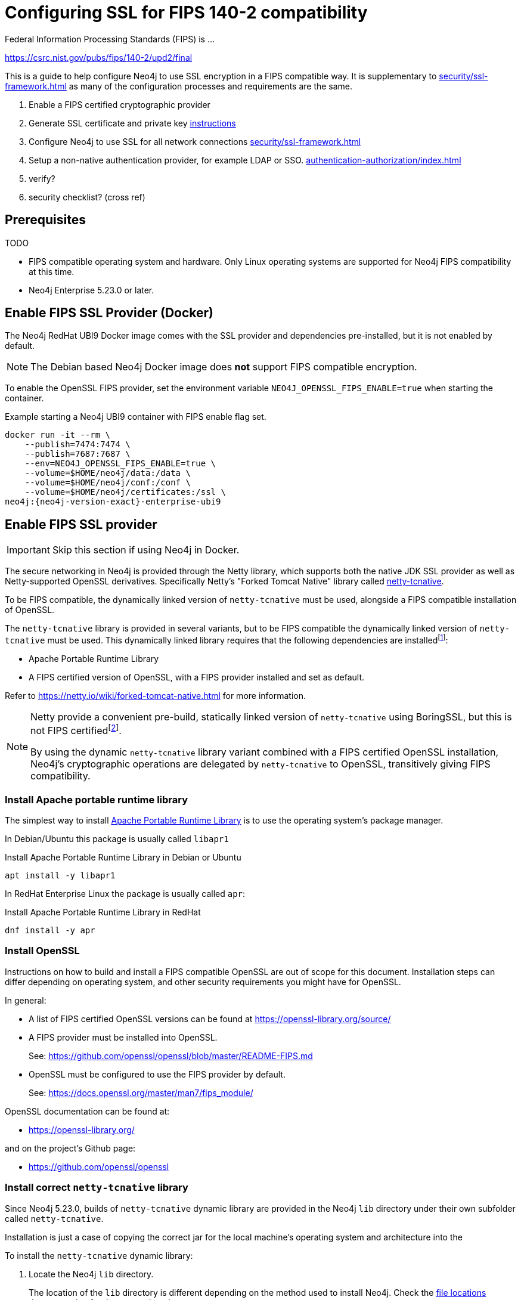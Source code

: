 :description: How to configure Neo4j to use FIPS compatible SSL encryption.
[role=enterprise-edition]
[[ssl-fips-compatibility]]
= Configuring SSL for FIPS 140-2 compatibility

Federal Information Processing Standards (FIPS) is ...

https://csrc.nist.gov/pubs/fips/140-2/upd2/final

This is a guide to help configure Neo4j to use SSL encryption in a FIPS compatible way.
It is supplementary to xref:security/ssl-framework.adoc[] as many of the configuration processes and requirements are the same.

. Enable a FIPS certified cryptographic provider
. Generate SSL certificate and private key xref:security/ssl-framework.adoc#ssl-certificates[instructions]
. Configure Neo4j to use SSL for all network connections xref:security/ssl-framework.adoc#ssl-configuration[]
. Setup a non-native authentication provider, for example LDAP or SSO. xref:authentication-authorization/index.adoc[]
. verify?
. security checklist? (cross ref)


== Prerequisites
TODO

* FIPS compatible operating system and hardware. Only Linux operating systems are supported for Neo4j FIPS compatibility at this time.
* Neo4j Enterprise 5.23.0 or later.

== Enable FIPS SSL Provider (Docker)

The Neo4j RedHat UBI9 Docker image comes with the SSL provider and dependencies pre-installed, but it is not enabled by default.

[NOTE]
====
The Debian based Neo4j Docker image does *not* support FIPS compatible encryption.
====

To enable the OpenSSL FIPS provider, set the environment variable `NEO4J_OPENSSL_FIPS_ENABLE=true` when starting the container.

[source, shell, subs="attributes"]
.Example starting a Neo4j UBI9 container with FIPS enable flag set.
----
docker run -it --rm \
    --publish=7474:7474 \
    --publish=7687:7687 \
    --env=NEO4J_OPENSSL_FIPS_ENABLE=true \
    --volume=$HOME/neo4j/data:/data \
    --volume=$HOME/neo4j/conf:/conf \
    --volume=$HOME/neo4j/certificates:/ssl \
neo4j:{neo4j-version-exact}-enterprise-ubi9
----

== Enable FIPS SSL provider

[IMPORTANT]
====
Skip this section if using Neo4j in Docker.
====

The secure networking in Neo4j is provided through the Netty library, which supports both the native JDK SSL provider as well as Netty-supported OpenSSL derivatives.
Specifically Netty's "Forked Tomcat Native" library called https://github.com/netty/netty-tcnative[netty-tcnative].

To be FIPS compatible, the dynamically linked version of `netty-tcnative` must be used, alongside a FIPS compatible installation of OpenSSL.

The `netty-tcnative` library is provided in several variants, but
to be FIPS compatible the dynamically linked version of `netty-tcnative` must be used.
This dynamically linked library requires that the following dependencies are installedfootnote:[https://netty.io/wiki/forked-tomcat-native.html]:

* Apache Portable Runtime Library
* A FIPS certified version of OpenSSL, with a FIPS provider installed and set as default.

Refer to https://netty.io/wiki/forked-tomcat-native.html for more information.


[NOTE]
====
Netty provide a convenient pre-build, statically linked version of `netty-tcnative` using BoringSSL, but this is not FIPS certifiedfootnote:[https://boringssl.googlesource.com/boringssl/+/master/crypto/fipsmodule/FIPS.md].

By using the dynamic `netty-tcnative` library variant combined with a FIPS certified OpenSSL installation, Neo4j's cryptographic operations are delegated by `netty-tcnative` to OpenSSL, transitively giving FIPS compatibility.
====

[[install-apr]]
=== Install Apache portable runtime library

The simplest way to install https://apr.apache.org[Apache Portable Runtime Library] is to use the operating system's package manager.

In Debian/Ubuntu this package is usually called `libapr1`
[source, shell, subs="attributes"]
.Install Apache Portable Runtime Library in Debian or Ubuntu
----
apt install -y libapr1
----

In RedHat Enterprise Linux the package is usually called `apr`:

[source, shell, subs="attributes"]
.Install Apache Portable Runtime Library in RedHat
----
dnf install -y apr
----

=== Install OpenSSL

Instructions on how to build and install a FIPS compatible OpenSSL are out of scope for this document. Installation steps can differ depending on operating system, and other security requirements you might have for OpenSSL.

In general:

* A list of FIPS certified OpenSSL versions can be found at https://openssl-library.org/source/
* A FIPS provider must be installed into OpenSSL.
+
See: https://github.com/openssl/openssl/blob/master/README-FIPS.md
* OpenSSL must be configured to use the FIPS provider by default.
+
See: https://docs.openssl.org/master/man7/fips_module/

OpenSSL documentation can be found at:

* https://openssl-library.org/

and on the project's Github page:

* https://github.com/openssl/openssl


=== Install correct `netty-tcnative` library

Since Neo4j 5.23.0, builds of `netty-tcnative` dynamic library are provided in
the Neo4j `lib` directory under their own subfolder called `netty-tcnative`.

Installation is just a case of copying the correct jar for the local machine's operating system and architecture into the

To install the `netty-tcnative` dynamic library:

. Locate the Neo4j `lib` directory.
+
The location of the `lib` directory is different depending on the method used to install Neo4j. Check the xref:configuration/file-locations.adoc#neo4j-lib[file locations] documentation for the correct location.
+
This location will be referred to as _<NEO4J_LIB>_.
+
. BLAh
+
[source, shell]
.Check which netty-tcnative libraries are available
----
ls -l <NEO4J_LIB>/netty-tcnative
----
There should be


2. verify jar
3. copy jar to <neo4j_home>/lib



<home>/lib/netty-tcnative
copy the jar matching OS and arch to <home>/lib/
xref:configuration/file-locations.adoc#neo4j-lib[]


Finally, test the library by extracting the jar and using `ldd` to verify all its dependencies are met:
eg
[source, shell, subs="attributes"]
----
unzip -d /tmp /usr/share/neo4j/lib/netty-tcnative/netty-tcnative-*-linux-$(arch).jar
ldd /tmp/META-INF/native/libnetty_tcnative_linux_*.so
rm -rf /tmp/META-INF
----
The `ldd` command will show a list of `netty-tcnative` library dependencies and where they will be loaded from on the local machine.
If any dependencies are missing, they must be installed or Neo4j will fail to run.


== Generate SSL certificate and private key

Neo4j SSL encryption requires a
xref:security/ssl-framework.adoc#term-ssl-certificate[certificate] in the xref:security/ssl-framework.adoc#term-ssl-x509[X.509] standard, encoded in PEM format.
and a private key in xref:security/ssl-framework.adoc#term-ssl-pkcs8[PKCS #8] format, also PEM encoded.

For FIPS compatibility, the private key must also be secured with a passphrase.

Refer to the xref:security/ssl-framework.adoc#ssl-certificates[SSL certificate and key instructions] for a detailed setup guide to creating the SSL certificate and key pair.

== Configure Neo4j to use SSL encryption

xxx